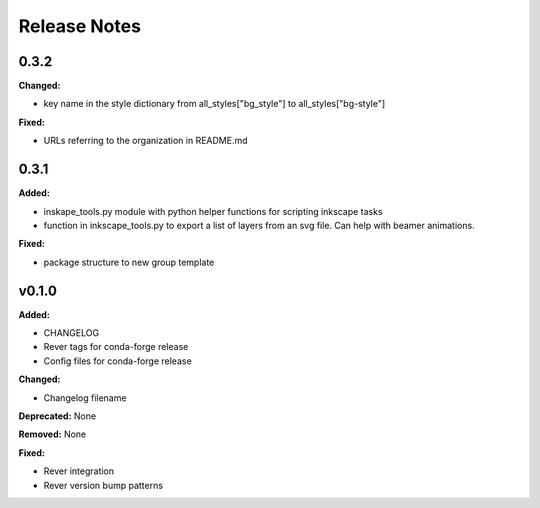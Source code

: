=============
Release Notes
=============

0.3.2
=====

**Changed:**

* key name in the style dictionary from all_styles["bg_style"] to all_styles["bg-style"]

**Fixed:**

* URLs referring to the organization in README.md

0.3.1
=====

**Added:**

* inskape_tools.py module with python helper functions for scripting inkscape tasks
* function in inkscape_tools.py to export a list of layers from an svg file.  Can help with beamer animations.

**Fixed:**

* package structure to new group template


v0.1.0
=======

**Added:**

* CHANGELOG
* Rever tags for conda-forge release
* Config files for conda-forge release

**Changed:**

* Changelog filename

**Deprecated:** None

**Removed:** None

**Fixed:**

* Rever integration
* Rever version bump patterns
